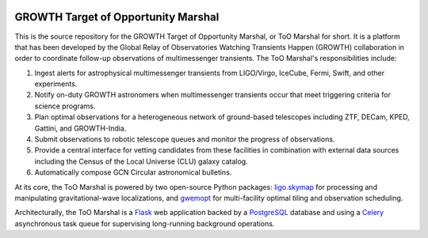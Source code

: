 .. image:: https://readthedocs.org/projects/growth-too-marshal/badge/?version=latest
   :target: https://growth-too-marshal.readthedocs.io/en/latest/?badge=latest
   :alt: Documentation Status

.. image:: https://travis-ci.org/growth-astro/growth-too-marshal.svg?branch=master
   :target: https://travis-ci.org/growth-astro/growth-too-marshal
   :alt: Test Status

.. image:: https://coveralls.io/repos/github/growth-astro/growth-too-marshal/badge.svg?branch=master
   :target: https://coveralls.io/github/growth-astro/growth-too-marshal?branch=master
   :alt: Coverage Status

GROWTH Target of Opportunity Marshal
====================================

This is the source repository for the GROWTH Target of Opportunity Marshal, or
ToO Marshal for short. It is a platform that has been developed by the Global
Relay of Observatories Watching Transients Happen (GROWTH) collaboration in
order to coordinate follow-up observations of multimessenger transients. The
ToO Marshal's responsibilities include:

1. Ingest alerts for astrophysical multimessenger transients from LIGO/Virgo,
   IceCube, Fermi, Swift, and other experiments.

2. Notify on-duty GROWTH astronomers when multimessenger transients occur that
   meet triggering criteria for science programs.

3. Plan optimal observations for a heterogeneous network of ground-based
   telescopes including ZTF, DECam, KPED, Gattini, and GROWTH-India.

4. Submit observations to robotic telescope queues and monitor the progress of
   observations.

5. Provide a central interface for vetting candidates from these facilities in
   combination with external data sources including the Census of the Local
   Universe (CLU) galaxy catalog.

6. Automatically compose GCN Circular astronomical bulletins.

.. image:: https://github.com/growth-astro/growth-too-marshal/raw/master/screenshots.png
   :alt: Screen shots

At its core, the ToO Marshal is powered by two open-source Python packages:
`ligo.skymap`_ for processing and manipulating gravitational-wave
localizations, and `gwemopt`_ for multi-facility optimal tiling and observation
scheduling.

Architecturally, the ToO Marshal is a `Flask`_ web application backed by a
`PostgreSQL`_ database and using a `Celery`_ asynchronous task queue for
supervising long-running background operations.

.. _`ligo.skymap`: https://git.ligo.org/lscsoft/ligo.skymap
.. _`gwemopt`: https://github.com/mcoughlin/gwemopt
.. _`Flask`: http://flask.pocoo.org
.. _`PostgreSQL`: https://www.postgresql.org
.. _`Celery`: http://www.celeryproject.org
